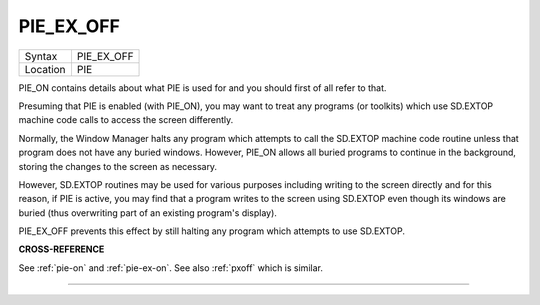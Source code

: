 ..  _pie-ex-off:

PIE\_EX\_OFF
============

+----------+-------------------------------------------------------------------+
| Syntax   |  PIE\_EX\_OFF                                                     |
+----------+-------------------------------------------------------------------+
| Location |  PIE                                                              |
+----------+-------------------------------------------------------------------+

PIE\_ON contains details about what PIE is used for and you should
first of all refer to that.

Presuming that PIE is enabled (with
PIE\_ON), you may want to treat any programs (or toolkits) which use
SD.EXTOP machine code calls to access the screen differently.

Normally,
the Window Manager halts any program which attempts to call the SD.EXTOP
machine code routine unless that program does not have any buried
windows. However, PIE\_ON allows all buried programs to continue in the
background, storing the changes to the screen as necessary.

However,
SD.EXTOP routines may be used for various purposes including writing to
the screen directly and for this reason, if PIE is active, you may find
that a program writes to the screen using SD.EXTOP even though its
windows are buried (thus overwriting part of an existing program's
display).

PIE\_EX\_OFF prevents this effect by still halting any program
which attempts to use SD.EXTOP.

**CROSS-REFERENCE**

See :ref:`pie-on` and
:ref:`pie-ex-on`. See also
:ref:`pxoff` which is similar.

--------------


